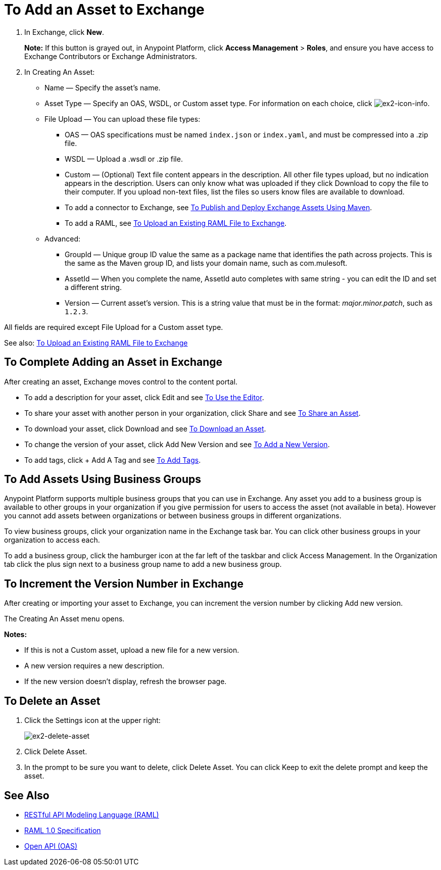 = To Add an Asset to Exchange
:keywords: exchange 2, exchange, asset, add, new, upload

. In Exchange, click *New*.
+
*Note:* If this button is grayed out, in Anypoint Platform, 
click *Access Management* > *Roles*, and ensure you have access to  
Exchange Contributors or Exchange Administrators.
+
. In Creating An Asset:
+
* Name &#8212; Specify the asset's name.
* Asset Type &#8212; Specify an OAS, WSDL, or Custom asset type. For information on each choice, click image:ex2-icon-info.png[ex2-icon-info].
* File Upload &#8212; You can upload these file types:
** OAS &#8212; OAS specifications must be named `index.json` or `index.yaml`, and must be compressed into a .zip file.
** WSDL &#8212; Upload a .wsdl or .zip file.
** Custom &#8212; (Optional) Text file content appears in the description. All other file types upload, but no indication appears in the description. Users can only know what was uploaded if they click Download to copy the file to their computer. If you upload non-text files, list the files so users know files are available to download.
** To add a connector to Exchange, see link:/getting-started/ex2-maven[To Publish and Deploy Exchange Assets Using Maven].
** To add a RAML, see link:https://beta-anypt.docs-stgx.mulesoft.com/design-center/v/1.0/upload-raml-task[To Upload an Existing RAML File to Exchange].
* Advanced:
** GroupId &#8212; Unique group ID value the same as a package name that identifies the path across projects. This is the same as the Maven group ID, and lists your domain name,
such as com.mulesoft. 
** AssetId &#8212; When you complete the name, AssetId auto completes with same string - you can edit the ID and set a different string.
** Version &#8212; Current asset's version. This is a string value that must be in the format: _major.minor.patch_, such as `1.2.3`.

All fields are required except File Upload for a Custom asset type.

See also: link:https://beta-anypt.docs-stgx.mulesoft.com/design-center/v/1.0/upload-raml-task[To Upload an Existing RAML File to Exchange]

== To Complete Adding an Asset in Exchange

After creating an asset, Exchange moves control to the content portal.

* To add a description for your asset, click Edit and see link:/getting-started/ex2-editor[To Use the Editor].
* To share your asset with another person in your organization, click Share and see
link:/getting-started/ex2-publish-share#to-share-an-asset[To Share an Asset].
* To download your asset, click Download and see link:/getting-started/ex2-publish-share#to-download-an-asset[To Download an Asset].
* To change the version of your asset, click Add New Version and see xref:newver[To Add a New Version].
* To add tags, click + Add A Tag and see link:/getting-started/ex2-publish-share#to-add-tags[To Add Tags].

== To Add Assets Using Business Groups

Anypoint Platform supports multiple business groups that you can use in Exchange. Any asset you add to a business group is available to other groups in your organization if you give permission for users to access the asset (not available in beta). However you cannot add assets between organizations or between business groups in different organizations.

To view business groups, click your organization name in the Exchange task bar. You can click other business groups in your organization to access each.

To add a business group, click the hamburger icon at the far left of the taskbar and click Access Management. In the 
Organization tab click the plus sign next to a business group name to add a new business group.

[[newver]]
== To Increment the Version Number in Exchange

After creating or importing your asset to Exchange, you can increment the version number by clicking 
Add new version. 

The Creating An Asset menu opens.

*Notes:* 

* If this is not a Custom asset, upload a new file for a new version.
* A new version requires a new description.
* If the new version doesn't display, refresh the browser page.

== To Delete an Asset

. Click the Settings icon at the upper right:
+
image:ex2-delete-asset.png[ex2-delete-asset]
+
. Click Delete Asset.
. In the prompt to be sure you want to delete, click Delete Asset. You can click Keep to exit the delete prompt and keep the asset.


== See Also

* link:https://www.raml.org[RESTful API Modeling Language (RAML)]
* link:https://github.com/raml-org/raml-spec/blob/master/versions/raml-10/raml-10.md/[RAML 1.0 Specification]
* link:https://www.openapis.org[Open API (OAS)]
